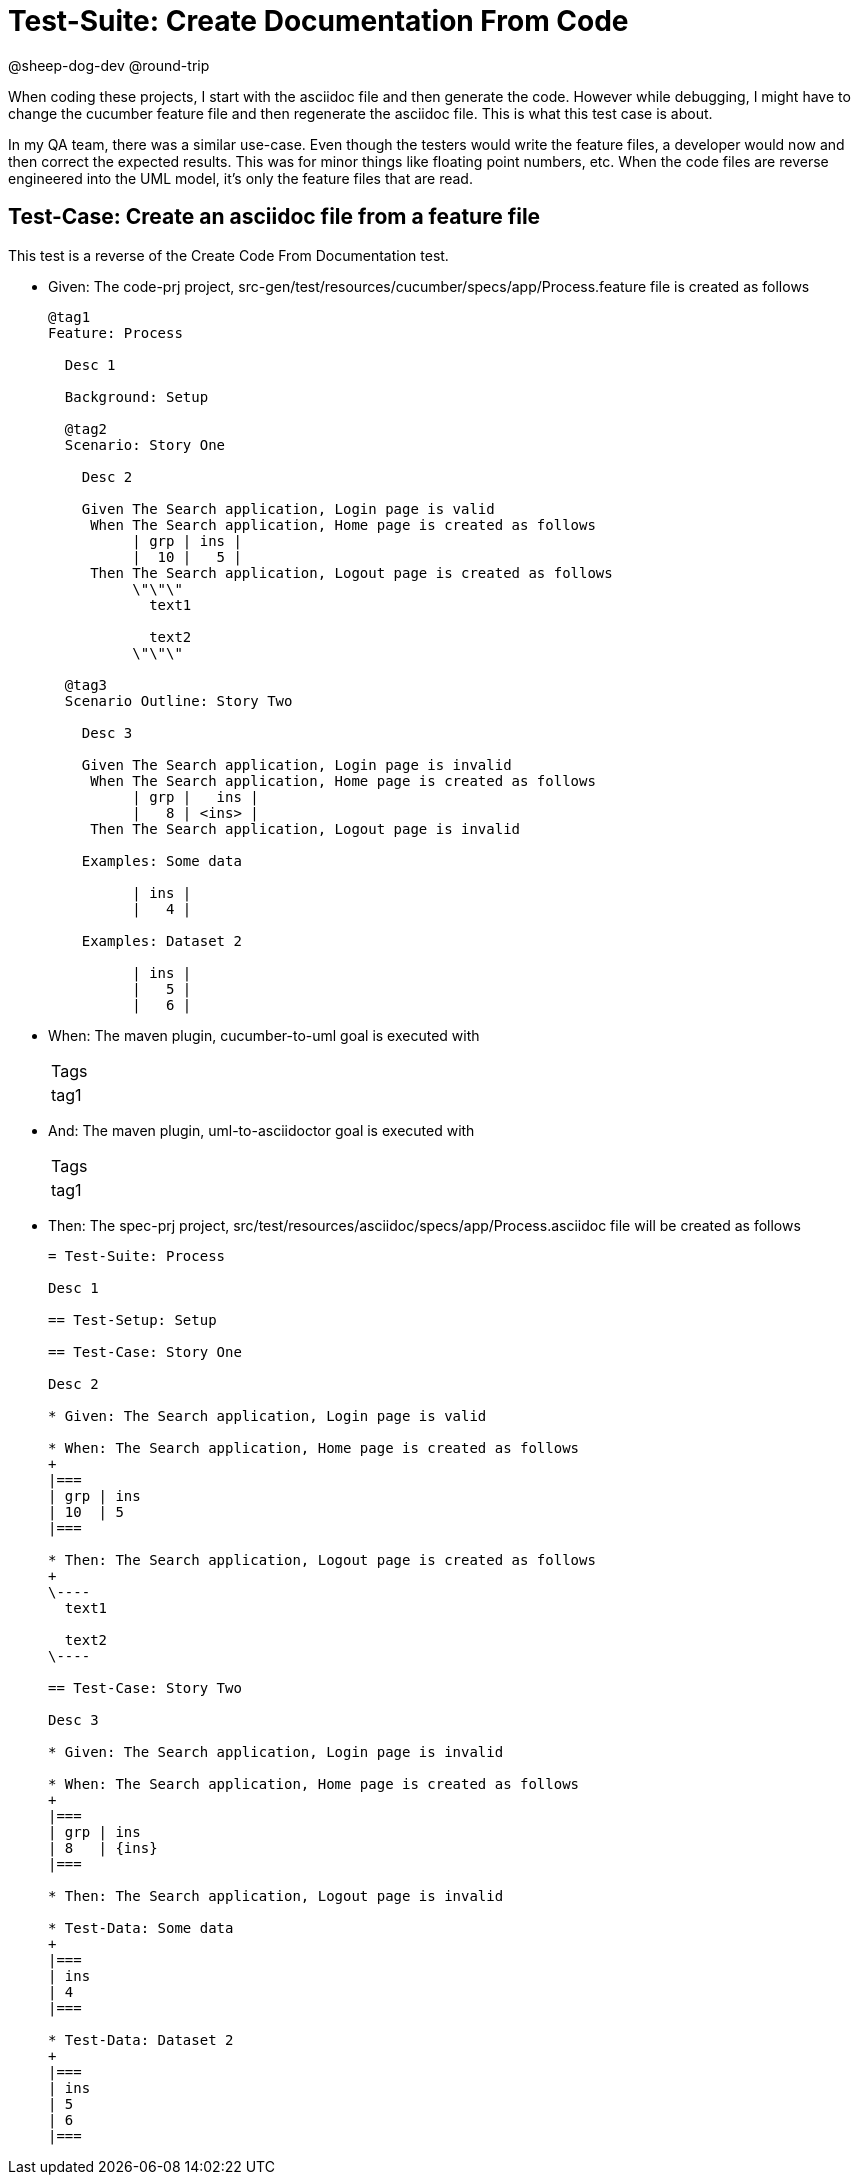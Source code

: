 = Test-Suite: Create Documentation From Code

@sheep-dog-dev
@round-trip

When coding these projects, I start with the asciidoc file and then generate the code.
However while debugging, I might have to change the cucumber feature file and then regenerate the asciidoc file.
This is what this test case is about.

In my QA team, there was a similar use-case. 
Even though the testers would write the feature files, a developer would now and then correct the expected results.
This was for minor things like floating point numbers, etc. 
When the code files are reverse engineered into the UML model, it's only the feature files that are read.

== Test-Case: Create an asciidoc file from a feature file

This test is a reverse of the Create Code From Documentation test.

* Given: The code-prj project, src-gen/test/resources/cucumber/specs/app/Process.feature file is created as follows
+
----
@tag1
Feature: Process

  Desc 1

  Background: Setup

  @tag2
  Scenario: Story One

    Desc 2

    Given The Search application, Login page is valid
     When The Search application, Home page is created as follows
          | grp | ins |
          |  10 |   5 |
     Then The Search application, Logout page is created as follows
          \"\"\"
            text1
            
            text2
          \"\"\"

  @tag3
  Scenario Outline: Story Two

    Desc 3

    Given The Search application, Login page is invalid
     When The Search application, Home page is created as follows
          | grp |   ins |
          |   8 | <ins> |
     Then The Search application, Logout page is invalid

    Examples: Some data

          | ins |
          |   4 |

    Examples: Dataset 2

          | ins |
          |   5 |
          |   6 |
----

* When: The maven plugin, cucumber-to-uml goal is executed with
+
|===
| Tags
| tag1
|===

* And: The maven plugin, uml-to-asciidoctor goal is executed with
+
|===
| Tags
| tag1
|===

* Then: The spec-prj project, src/test/resources/asciidoc/specs/app/Process.asciidoc file will be created as follows
+
----
= Test-Suite: Process

Desc 1

== Test-Setup: Setup

== Test-Case: Story One

Desc 2

* Given: The Search application, Login page is valid

* When: The Search application, Home page is created as follows
+
|===
| grp | ins
| 10  | 5  
|===

* Then: The Search application, Logout page is created as follows
+
\----
  text1
  
  text2
\----

== Test-Case: Story Two

Desc 3

* Given: The Search application, Login page is invalid

* When: The Search application, Home page is created as follows
+
|===
| grp | ins  
| 8   | {ins}
|===

* Then: The Search application, Logout page is invalid

* Test-Data: Some data
+
|===
| ins
| 4  
|===

* Test-Data: Dataset 2
+
|===
| ins
| 5  
| 6  
|===
----

